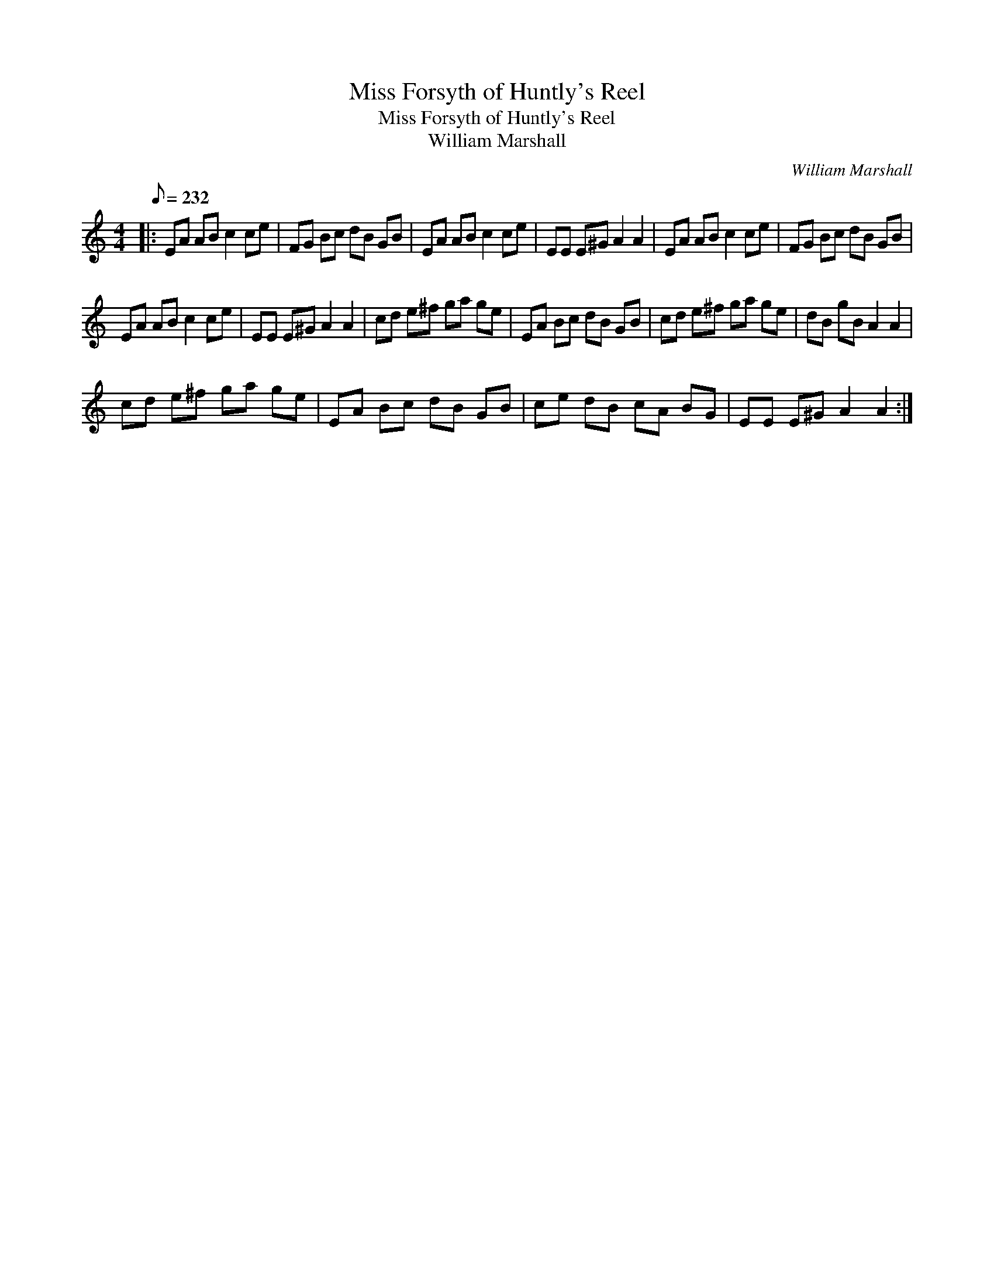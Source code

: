 X:1
T:Miss Forsyth of Huntly's Reel
T:Miss Forsyth of Huntly's Reel
T:William Marshall
C:William Marshall
L:1/8
Q:1/8=232
M:4/4
K:C
V:1 treble 
V:1
|: EA AB c2 ce | FG Bc dB GB | EA AB c2 ce | EE E^G A2 A2 | EA AB c2 ce | FG Bc dB GB | %6
 EA AB c2 ce | EE E^G A2 A2 | cd e^f ga ge | EA Bc dB GB | cd e^f ga ge | dB gB A2 A2 | %12
 cd e^f ga ge | EA Bc dB GB | ce dB cA BG | EE E^G A2 A2 :| %16

